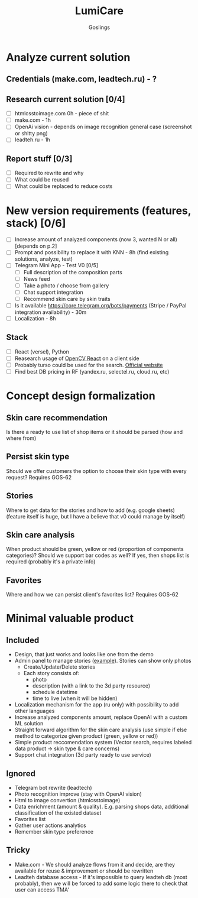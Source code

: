 #+title: LumiCare
#+author: Goslings

* Analyze current solution

** Credentials (make.com, leadtech.ru) - ?

** Research current solution [0/4]
- [ ] htmlcsstoimage.com 0h - piece of shit
- [ ] make.com - 1h
- [ ] OpenAi vision - depends on image recognition general case (screenshot or shitty png)
- [ ] leadteh.ru - 1h

** Report stuff [0/3]
- [ ] Required to rewrite and why
- [ ] What could be reused
- [ ] What could be replaced to reduce costs

* New version requirements (features, stack) [0/6]
- [ ] Increase amount of analyzed components (now 3, wanted N or all) [depends on p.2]
- [ ] Prompt and possibility to replace it with KNN - 8h (find existing solutions, analyze, test)
- [ ] Telegram Mini App - Test V0 [0/5]
  - [ ] Full description of the composition parts
  - [ ] News feed
  - [ ] Take a photo / choose from gallery
  - [ ] Chat support integration
  - [ ] Recommend skin care by skin traits
- [ ] Is it available https://core.telegram.org/bots/payments (Stripe / PayPal integration availability) - 30m
- [ ] Localization - 8h

** Stack 
- [ ] React (versel), Python
- [ ] Reasearch usage of [[https://www.npmjs.com/package/opencv-react][OpenCV React]] on a client side
- [ ] Probably turso could be used for the search. [[https://turso.tech/vector][Official website]]
- [ ] Find best DB pricing in RF (yandex.ru, selectel.ru, cloud.ru, etc)

* Concept design formalization
** Skin care recommendation
Is there a ready to use list of shop items or it should be parsed (how and where from)

** Persist skin type
Should we offer customers the option to choose their skin type with every request? Requires GOS-62 

** Stories
Where to get data for the stories and how to add (e.g. google sheets) 
(feature itself is huge, but I have a believe that v0 could manage by itself)

** Skin care analysis
When product should be green, yellow or red (proportion of components categories)?
Should we support bar codes as well? If yes, then shops list is required (probably it's a private info)

** Favorites
Where and how we can persist client's favorites list? Requires GOS-62 

* Minimal valuable product
** Included
- Design, that just works and looks like one from the demo
- Admin panel to manage stories ([[https://miro.medium.com/v2/resize:fit:4800/format:webp/0*IB_Ua8K7mAABvRt-.png][example]]). Stories can show only photos
  - Create/Update/Delete stories
  - Each story consists of:
    - photo
    - description (with a link to the 3d party resource)
    - schedule datetime
    - time to live (when it will be hidden)
- Localization mechanism for the app (ru only) with possibility to add other languages
- Increase analyzed components amount, replace OpenAI with a custom ML solution
- Straight forward algorithm for the skin care analysis (use simple if else method to categorize given product (green, yellow or red))
- Simple product reccomendation system (Vector search, requires labeled data product -> skin type & care concerns)
- Support chat integration (3d party ready to use service)
  
** Ignored
- Telegram bot rewrite (leadtech)
- Photo recognition improve (stay with OpenAI vision)
- Html to image convertion (htmlcsstoimage)
- Data enrichment (amount & quality). E.g. parsing shops data, additional classification of the existed dataset
- Favorites list
- Gather user actions analytics
- Remember skin type preference

** Tricky
- Make.com - We should analyze flows from it and decide, are they available for reuse & improvement or should be rewritten
- Leadteh database access - If it's impossible to query leadteh db (most probably), then we will be forced to add some logic there to check that user can access TMA'
